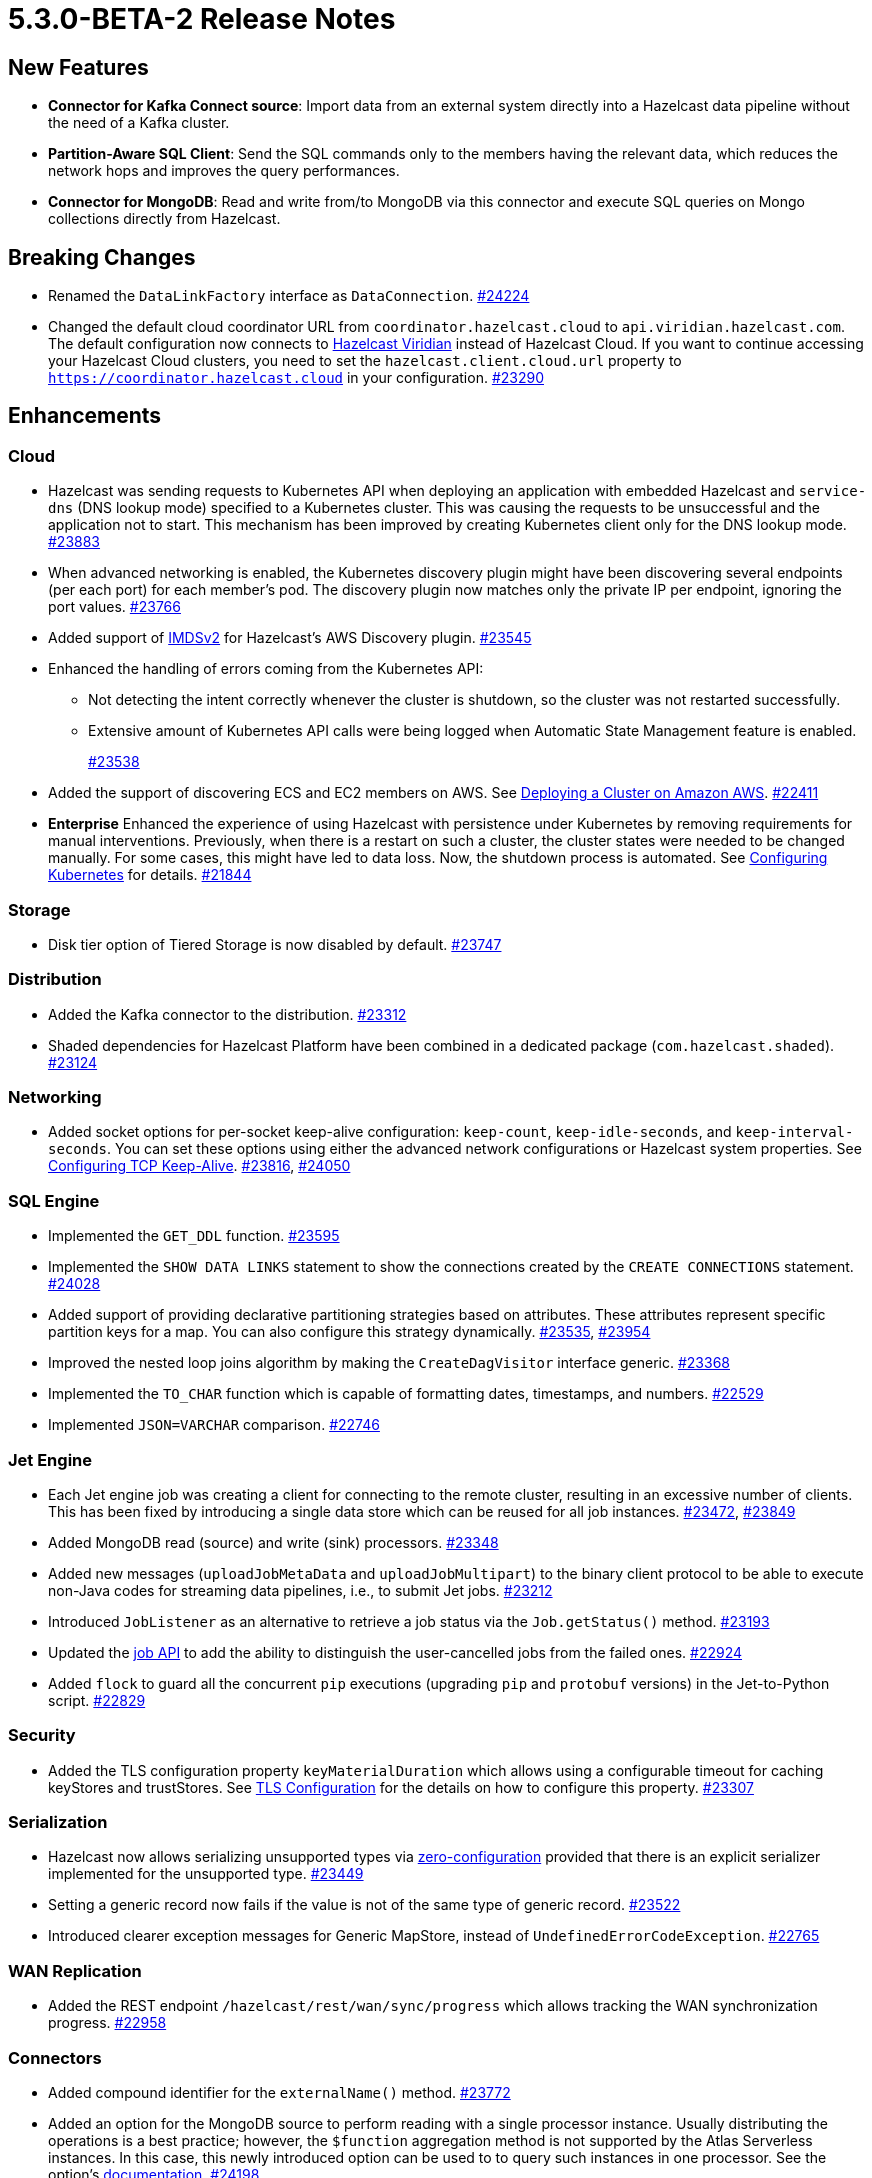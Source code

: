 = 5.3.0-BETA-2 Release Notes

== New Features

* **Connector for Kafka Connect source**: Import data from an external system directly into a Hazelcast data pipeline
without the need of a Kafka cluster.
* **Partition-Aware SQL Client**:  Send the SQL commands only to the members having the relevant data, which reduces the network hops and improves the query performances.
* **Connector for MongoDB**: Read and write from/to MongoDB via this connector and execute SQL queries on Mongo collections directly from Hazelcast.


== Breaking Changes

* Renamed the `DataLinkFactory` interface as `DataConnection`.
https://github.com/hazelcast/hazelcast/pull/24224[#24224]
* Changed the default cloud coordinator URL from `coordinator.hazelcast.cloud` to `api.viridian.hazelcast.com`.
The default configuration now connects to https://viridian.hazelcast.com/sign-in?next=/[Hazelcast Viridian^] instead of Hazelcast Cloud.
If you want to continue accessing your Hazelcast Cloud clusters, you need to set the `hazelcast.client.cloud.url` property to `https://coordinator.hazelcast.cloud` in your configuration.
https://github.com/hazelcast/hazelcast/pull/23290[#23290]

== Enhancements

=== Cloud

* Hazelcast was sending requests to Kubernetes API when deploying an application with embedded Hazelcast and `service-dns` (DNS lookup mode) specified to a Kubernetes cluster.
This was causing the requests to be unsuccessful and the application not to start. This mechanism has been improved by creating Kubernetes client only for the DNS lookup mode.
https://github.com/hazelcast/hazelcast/pull/23883[#23883]
* When advanced networking is enabled, the Kubernetes discovery plugin might have been discovering several endpoints (per each port)
for each member's pod. The discovery plugin now matches only the private IP per endpoint, ignoring the port values.
https://github.com/hazelcast/hazelcast/pull/23766[#23766]
* Added support of link:https://aws.amazon.com/about-aws/whats-new/2022/10/amazon-machine-images-support-instance-metadata-service-version-2-default/#:~:text=Posted%20On%3A%20Oct%203%2C%202022,depth%20against%20unauthorized%20metadata%20access.[IMDSv2^] for Hazelcast's AWS Discovery plugin.
https://github.com/hazelcast/hazelcast/pull/23545[#23545]
* Enhanced the handling of errors coming from the Kubernetes API:
** Not detecting the intent correctly whenever the cluster is shutdown, so the cluster was not restarted successfully.
** Extensive amount of Kubernetes API calls were being logged when Automatic State Management feature is enabled.
+
https://github.com/hazelcast/hazelcast/pull/23538[#23538]
* Added the support of discovering ECS and EC2 members on AWS. See xref:deploy:deploying-on-aws.adoc[Deploying a Cluster on Amazon AWS].
https://github.com/hazelcast/hazelcast/pull/22411[#22411]
* [.enterprise]*Enterprise* Enhanced the experience of using Hazelcast with persistence under Kubernetes by removing requirements for manual interventions. Previously, when there is a restart on such a cluster, the cluster states were needed to be changed manually. For some cases, this might have led to data loss. Now, the shutdown process is automated. See xref:kubernets:kubernetes-auto-discovery.adoc#running-hazelcast-enterprise-with-persistence-under-kubernetes[Configuring Kubernetes] for details.
https://github.com/hazelcast/hazelcast/pull/21844[#21844]

=== Storage

* Disk tier option of Tiered Storage is now disabled by default.
https://github.com/hazelcast/hazelcast/pull/23747[#23747]

=== Distribution

* Added the Kafka connector to the distribution.
https://github.com/hazelcast/hazelcast/pull/23312[#23312]
* Shaded dependencies for Hazelcast Platform have been combined in a dedicated package (`com.hazelcast.shaded`).
https://github.com/hazelcast/hazelcast/pull/23124[#23124]

=== Networking

* Added socket options for per-socket keep-alive configuration: `keep-count`, `keep-idle-seconds`, and `keep-interval-seconds`.
You can set these options using either the advanced network configurations or Hazelcast system properties.
See xref:clusters:network-configuration.adoc#configuring-tcp-keep-alive[Configuring TCP Keep-Alive].
https://github.com/hazelcast/hazelcast/pull/23816[#23816], https://github.com/hazelcast/hazelcast/pull/24050[#24050]

=== SQL Engine

* Implemented the `GET_DDL` function.
https://github.com/hazelcast/hazelcast/pull/23595[#23595]
* Implemented the `SHOW DATA LINKS` statement to show the connections created by the `CREATE CONNECTIONS` statement.
https://github.com/hazelcast/hazelcast/pull/24028[#24028]
* Added support of providing declarative partitioning strategies based on attributes. These attributes represent specific partition keys for a map.
You can also configure this strategy dynamically.
https://github.com/hazelcast/hazelcast/pull/23535[#23535], https://github.com/hazelcast/hazelcast/pull/23954[#23954]
* Improved the nested loop joins algorithm by making the `CreateDagVisitor` interface generic.
https://github.com/hazelcast/hazelcast/pull/23368[#23368]
* Implemented the `TO_CHAR` function which is capable of formatting dates, timestamps, and numbers.
https://github.com/hazelcast/hazelcast/pull/22529[#22529]
* Implemented `JSON=VARCHAR` comparison.
https://github.com/hazelcast/hazelcast/pull/22746[#22746]

=== Jet Engine

* Each Jet engine job was creating a client for connecting to the remote cluster, resulting in an excessive number of clients.
This has been fixed by introducing a single data store which can be reused for all job instances.
https://github.com/hazelcast/hazelcast/pull/23472[#23472], https://github.com/hazelcast/hazelcast/pull/23849[#23849]
* Added MongoDB read (source) and write (sink) processors.
https://github.com/hazelcast/hazelcast/pull/23348[#23348]
* Added new messages (`uploadJobMetaData` and `uploadJobMultipart`) to the binary client protocol to be able to
execute non-Java codes for streaming data pipelines, i.e., to submit Jet jobs.
https://github.com/hazelcast/hazelcast/pull/23212[#23212]
* Introduced `JobListener` as an alternative to retrieve a job status via the `Job.getStatus()` method.
https://github.com/hazelcast/hazelcast/pull/23193[#23193]
* Updated the https://docs.hazelcast.org/docs/{page-latest-supported-java-client}/javadoc/com/hazelcast/jet/Job.html#isUserCancelled--[job API] to add the ability
to distinguish the user-cancelled jobs from the failed ones.
https://github.com/hazelcast/hazelcast/pull/22924[#22924]
* Added `flock` to guard all the concurrent `pip` executions (upgrading `pip` and `protobuf` versions) in the Jet-to-Python script.
https://github.com/hazelcast/hazelcast/pull/22829[#22829]

=== Security

* Added the TLS configuration property `keyMaterialDuration` which allows using a configurable timeout for caching keyStores and trustStores.
See xref:security:tls-configuration.adoc[TLS Configuration] for the details on how to configure this property.
https://github.com/hazelcast/hazelcast/pull/23307[#23307]

=== Serialization

* Hazelcast now allows serializing unsupported types via xref:serialization:compact-serialization.adoc#using-compact-serialization-with-zero-configuration[zero-configuration]
provided that there is an explicit serializer implemented for the unsupported type.
https://github.com/hazelcast/hazelcast/pull/23449[#23449]
* Setting a generic record now fails if the value is not of the same type of generic record.
https://github.com/hazelcast/hazelcast/pull/23522[#23522]
* Introduced clearer exception messages for Generic MapStore, instead of `UndefinedErrorCodeException`.
https://github.com/hazelcast/hazelcast/pull/22765[#22765]

=== WAN Replication

* Added the REST endpoint `/hazelcast/rest/wan/sync/progress` which allows tracking the WAN synchronization progress.
https://github.com/hazelcast/hazelcast/pull/22958[#22958]

=== Connectors

* Added compound identifier for the `externalName()` method.
https://github.com/hazelcast/hazelcast/pull/23772[#23772]
* Added an option for the MongoDB source to perform reading with a single processor instance. Usually distributing the operations is a best practice; however,
the `$function` aggregation method is not supported by the Atlas Serverless instances. In this case, this newly introduced option can be used to to query such instances in one processor. See the option's https://github.com/hazelcast/hazelcast/blob/master/hazelcast-sql/src/main/java/com/hazelcast/jet/sql/impl/connector/mongodb/Options.java#L77[documentation]. 
https://github.com/hazelcast/hazelcast/pull/24198/files[#24198]
* Added additional permission checks to JDBC connectors (source and sink). The previous checks in some cases used only the `jdbc:` name in `ConnectorPermission`.
The newly introduced checks get the JDBC URL from existing connection metadata and check if the permission is granted. If want to grant a `ConnectorPermission`
to all JDBC URLs, you may use wildcards, e.g., `jdbc:*`.
https://github.com/hazelcast/hazelcast/pull/23716[#23716]
* Added `DataConnection` for Kafka consumers and producers, and for MongoDB
https://github.com/hazelcast/hazelcast/pull/23886[#23886], https://github.com/hazelcast/hazelcast/pull/23837[#23837]
* Jet engine's connector for MongoDB is now a part of the Hazelcast Platform distribution.
https://github.com/hazelcast/hazelcast/pull/22565[#22565]

=== Metrics

* Added name of the job to the xref:list-of-metrics.adoc#jet-engine-job-specific-metrics[job specific metrics].
https://github.com/hazelcast/hazelcast/pull/23744[#23744]
* Added Tiered Storage compactor metrics to be exposed by the tools and interfaces such as Management Center, JMX, and diagnostics.
https://github.com/hazelcast/hazelcast/pull/23643[#23643]
* Added a new tag to the CP Subsystem metrics to display the client names for CP sessions on Hazelcast Management Center.
https://github.com/hazelcast/hazelcast/pull/23387[#23387]
* Added entry eviction and expiration counts to local map statistics and metrics.
https://github.com/hazelcast/hazelcast/pull/23318[#23318]

=== Other Enhancements

* Introduced the `hazelcast.discovery.public.address.fallback` property to enable smart client
connectivity to Hazelcast clusters deployed on Kubernetes, and having advanced network configuration enabled.
https://github.com/hazelcast/hazelcast/pull/23707[#23707]
* _External Data Store_ references have been renamed as _Data Connections. This includes the renaming of the `external-data-store` configuration element as `data-connection`.
https://github.com/hazelcast/hazelcast/pull/24224[#24224]
* Added the ability to test whether the connection with a JDBC data link is valid (`testConnection` method for `JdbcDataConnection`).
https://github.com/hazelcast/hazelcast/pull/23405[#23405]
* Upgraded Apache Calcite to 1.32.0.
https://github.com/hazelcast/hazelcast/pull/22849[#22849]

== Fixes

* Fixed an issue where multiple Hazelcast members were able to use the same base directory for Tiered Storage, causing crashes. #5770
* Fixed an issue where the members were crashing while they are loading data into the NATIVE memory and using JSON or Kryo serialization. #5384
* Fixed an issue where the `DELETE FROM` or `UPDATE` functions, when used with fully-qualified names, was failing in a JDBC table.
https://github.com/hazelcast/hazelcast/issues/23476[#23476]
* Fixed an issue where Data Definition Language (DDL) could not be generated for a map with High-Density Memory Store and having no indexes.
https://github.com/hazelcast/hazelcast/pull/24054[#24054]
* Fixed an issue where SQL statements were failing when a class (to determine the fields of a key/value pair) no longer exists but the mapping is still valid.
https://github.com/hazelcast/hazelcast/pull/24003[#24003]
* Fixed an issue where `lastAccessTime` and `expirationTime` was not updated when an entry is accessed via `executeOnEntries`.
https://github.com/hazelcast/hazelcast/pull/23926[#23926]
* Fixed an issue where the Hazelcast configuration was modified by the Jet engine, if the wildcard configuration is used and Jet is enabled; meaning the configurations
made by the user was not being reflected.
https://github.com/hazelcast/hazelcast/pull/23848[#23848]
* Fixed an issue where Hazelcast was failing to connect to a database when using Debezium, and the key of a record is null.
https://github.com/hazelcast/hazelcast/pull/23768[#23768]
* Fixed an issue where Debezium connector for MongoDB could not keep the connection after some time.
https://github.com/hazelcast/hazelcast/pull/23689[#23689]
* Fixed an issue where Hazelcast transaction manager was timing out before the timeout value set for the transaction commit.
https://github.com/hazelcast/hazelcast/pull/23471[#23471]
* Fixed an issue where the unordered `mapUsingServiceAsync` was losing items when there are no watermarks.
https://github.com/hazelcast/hazelcast/pull/23271[#23271]
* Fixed an issue where the state of a job was being corrupted if a member is forcefully shut down and the job is restarted from snapshot.
https://github.com/hazelcast/hazelcast/pull/23201[#23201]
* Fixed an issue where disabling metrics and JMX on a Hazelcast client was failing the members to start.
https://github.com/hazelcast/hazelcast/pull/23360[#23360]
* Fixed an issue where a JDBC related exception message was mentioning data source reference instead of the table name.
https://github.com/hazelcast/hazelcast/pull/23122[#23122]
* Fixed an issue where the beginning time of a job was being recorded after the job is submitted, which was causing a race condition.
https://github.com/hazelcast/hazelcast/pull/23065[#23065]
* Fixed an issue where the `hz-cli` shell script was failing to run in bash on Windows systems since it uses a colon-separated `CLASSPATH`
where each path is a Linux-style path. However, Java on Windows expects a semicolon-separated `CLASSPATH` where each path is a Windows-style path.
As a consequence, the `hz-cli` could not be used from bash on Windows.
https://github.com/hazelcast/hazelcast/pull/22884[#22884]
* Fixed a memory leak due to incomplete clean-up of backup replica sync operations.
https://github.com/hazelcast/hazelcast/pull/22769[#22769]
* Fixed an issue where a map was loading old values with map.set() when map store offloading is enabled.
https://github.com/hazelcast/hazelcast/pull/22602[#22602]
* Fixed an issue where a CP Subsystem object could be destroyed without a permission even the object has security and permission configurations enabled.
https://github.com/hazelcast/hazelcast/pull/22475[#22475]
* Fixed an issue where external data store configurations could not be added dynamically.
https://github.com/hazelcast/hazelcast/pull/22450[#22450]
* Fixed an issue where replication over WAN was failing on the source cluster members, when there are multiple batch publishers configured in a single WAN replication.
https://github.com/hazelcast/hazelcast/pull/22437[#22437]
* Fixed an issue where the map entries recovered from persistence were not expiring after their time-to-live durations.
https://github.com/hazelcast/hazelcast/pull/22279[#22279]
* Fixed an issue where Hazelcast 5.1.x members in a Spring Boot application could not establish a connection to each other when deployed
in Kubernetes cluster with Istio Envoy Proxy enabled.
https://github.com/hazelcast/hazelcast/issues/22256[#22256]

== Contributors

We would like to thank the contributors from our open source community
who worked on this release:

* https://github.com/ivyanni[Ilia Vianni]
